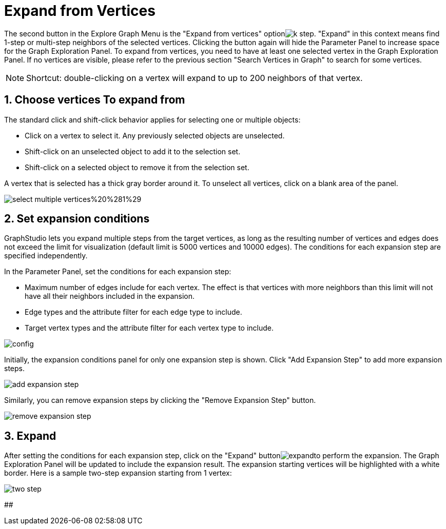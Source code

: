 = Expand from Vertices
:sectnums:

The second button in the Explore Graph Menu is the "Expand from vertices" optionimage:../../../.gitbook/assets/k-step.png[]. "Expand" in this context means find 1-step or multi-step neighbors of the selected vertices. Clicking the button again will hide the Parameter Panel to increase space for the Graph Exploration Panel. To expand from vertices, you need to have at least one selected vertex in the Graph Exploration Panel. If no vertices are visible, please refer to the previous section "Search Vertices in Graph" to search for some vertices.

[NOTE]
====
Shortcut: double-clicking on a vertex will expand to up to 200 neighbors of that vertex.
====

== Choose vertices To expand from

The standard click and shift-click behavior applies for selecting one or multiple objects:

* Click on a vertex to select it. Any previously selected objects are unselected.
* Shift-click on an unselected object to add it to the selection set.
* Shift-click on a selected object to remove it from the selection set.

A vertex that is selected has a thick gray border around it. To unselect all vertices, click on a blank area of the panel.

image::../../../.gitbook/assets/select-multiple-vertices%20%281%29.png[]

== Set expansion conditions

GraphStudio lets you expand multiple steps from the target vertices, as long as the resulting number of vertices and edges does not exceed the limit for visualization (default limit is 5000 vertices and 10000 edges). The conditions for each expansion step are specified independently.

In the Parameter Panel, set the conditions for each expansion step:

* Maximum number of edges include for each vertex. The effect is that vertices with more neighbors than this limit will not have all their neighbors included in the expansion.
* Edge types and the attribute filter for each edge type to include.
* Target vertex types and the attribute filter for each vertex type to include.

image::../../../.gitbook/assets/config.png[]

Initially, the expansion conditions panel for only one expansion step is shown. Click "Add Expansion Step" to add more expansion steps.

image::../../../.gitbook/assets/add_expansion_step.png[]

Similarly, you can remove expansion steps by clicking the "Remove Expansion Step" button.

image::../../../.gitbook/assets/remove_expansion_step.png[]

== Expand

After setting the conditions for each expansion step, click on the "Expand" buttonimage:../../../.gitbook/assets/expand.png[]to perform the expansion. The Graph Exploration Panel will be updated to include the expansion result. The expansion starting vertices will be highlighted with a white border. Here is a sample two-step expansion starting from 1 vertex:

image::../../../.gitbook/assets/two-step.png[]

##
